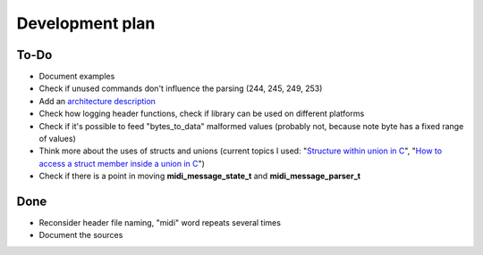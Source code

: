 Development plan
================

To-Do
-----

* Document examples
* Check if unused commands don't influence the parsing (244, 245, 249, 253)
* Add an `architecture description <https://matklad.github.io/2021/02/06/ARCHITECTURE.md>`_
* Check how logging header functions, check if library can be used on different platforms
* Check if it's possible to feed "bytes_to_data" malformed values (probably not, because note byte has a fixed range of values)
* Think more about the uses of structs and unions (current topics I used: "`Structure within union in C <https://stackoverflow.com/questions/21442600/>`_", "`How to access a struct member inside a union in C <https://stackoverflow.com/questions/12653500/>`_")
* Check if there is a point in moving **midi_message_state_t** and **midi_message_parser_t**

Done
----

* Reconsider header file naming, "midi" word repeats several times
* Document the sources
